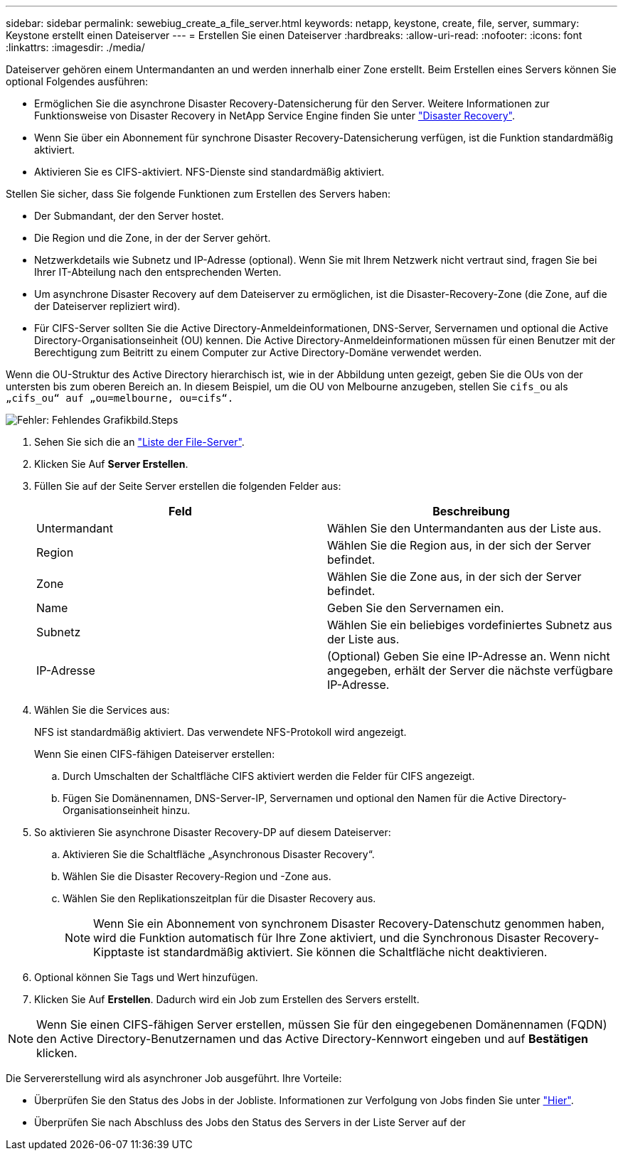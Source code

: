 ---
sidebar: sidebar 
permalink: sewebiug_create_a_file_server.html 
keywords: netapp, keystone, create, file, server, 
summary: Keystone erstellt einen Dateiserver 
---
= Erstellen Sie einen Dateiserver
:hardbreaks:
:allow-uri-read: 
:nofooter: 
:icons: font
:linkattrs: 
:imagesdir: ./media/


[role="lead"]
Dateiserver gehören einem Untermandanten an und werden innerhalb einer Zone erstellt. Beim Erstellen eines Servers können Sie optional Folgendes ausführen:

* Ermöglichen Sie die asynchrone Disaster Recovery-Datensicherung für den Server. Weitere Informationen zur Funktionsweise von Disaster Recovery in NetApp Service Engine finden Sie unter link:sewebiug_billing_accounts,_subscriptions,_services,_and_performance.html#disaster-recovery["Disaster Recovery"].
* Wenn Sie über ein Abonnement für synchrone Disaster Recovery-Datensicherung verfügen, ist die Funktion standardmäßig aktiviert.
* Aktivieren Sie es CIFS-aktiviert. NFS-Dienste sind standardmäßig aktiviert.


Stellen Sie sicher, dass Sie folgende Funktionen zum Erstellen des Servers haben:

* Der Submandant, der den Server hostet.
* Die Region und die Zone, in der der Server gehört.
* Netzwerkdetails wie Subnetz und IP-Adresse (optional). Wenn Sie mit Ihrem Netzwerk nicht vertraut sind, fragen Sie bei Ihrer IT-Abteilung nach den entsprechenden Werten.
* Um asynchrone Disaster Recovery auf dem Dateiserver zu ermöglichen, ist die Disaster-Recovery-Zone (die Zone, auf die der Dateiserver repliziert wird).
* Für CIFS-Server sollten Sie die Active Directory-Anmeldeinformationen, DNS-Server, Servernamen und optional die Active Directory-Organisationseinheit (OU) kennen. Die Active Directory-Anmeldeinformationen müssen für einen Benutzer mit der Berechtigung zum Beitritt zu einem Computer zur Active Directory-Domäne verwendet werden.


Wenn die OU-Struktur des Active Directory hierarchisch ist, wie in der Abbildung unten gezeigt, geben Sie die OUs von der untersten bis zum oberen Bereich an. In diesem Beispiel, um die OU von Melbourne anzugeben, stellen Sie `cifs_ou` als `„cifs_ou“ auf „ou=melbourne, ou=cifs“.`

image:sewebiug_image20.png["Fehler: Fehlendes Grafikbild"].Steps

. Sehen Sie sich die an link:sewebiug_view_servers.html#view-servers["Liste der File-Server"].
. Klicken Sie Auf *Server Erstellen*.
. Füllen Sie auf der Seite Server erstellen die folgenden Felder aus:
+
|===
| Feld | Beschreibung 


| Untermandant | Wählen Sie den Untermandanten aus der Liste aus. 


| Region | Wählen Sie die Region aus, in der sich der Server befindet. 


| Zone | Wählen Sie die Zone aus, in der sich der Server befindet. 


| Name | Geben Sie den Servernamen ein. 


| Subnetz | Wählen Sie ein beliebiges vordefiniertes Subnetz aus der Liste aus. 


| IP-Adresse | (Optional) Geben Sie eine IP-Adresse an. Wenn nicht angegeben, erhält der Server die nächste verfügbare IP-Adresse. 
|===
. Wählen Sie die Services aus:
+
NFS ist standardmäßig aktiviert. Das verwendete NFS-Protokoll wird angezeigt.

+
Wenn Sie einen CIFS-fähigen Dateiserver erstellen:

+
.. Durch Umschalten der Schaltfläche CIFS aktiviert werden die Felder für CIFS angezeigt.
.. Fügen Sie Domänennamen, DNS-Server-IP, Servernamen und optional den Namen für die Active Directory-Organisationseinheit hinzu.


. So aktivieren Sie asynchrone Disaster Recovery-DP auf diesem Dateiserver:
+
.. Aktivieren Sie die Schaltfläche „Asynchronous Disaster Recovery“.
.. Wählen Sie die Disaster Recovery-Region und -Zone aus.
.. Wählen Sie den Replikationszeitplan für die Disaster Recovery aus.
+

NOTE: Wenn Sie ein Abonnement von synchronem Disaster Recovery-Datenschutz genommen haben, wird die Funktion automatisch für Ihre Zone aktiviert, und die Synchronous Disaster Recovery-Kipptaste ist standardmäßig aktiviert. Sie können die Schaltfläche nicht deaktivieren.



. Optional können Sie Tags und Wert hinzufügen.
. Klicken Sie Auf *Erstellen*. Dadurch wird ein Job zum Erstellen des Servers erstellt.



NOTE: Wenn Sie einen CIFS-fähigen Server erstellen, müssen Sie für den eingegebenen Domänennamen (FQDN) den Active Directory-Benutzernamen und das Active Directory-Kennwort eingeben und auf *Bestätigen* klicken.

Die Servererstellung wird als asynchroner Job ausgeführt. Ihre Vorteile:

* Überprüfen Sie den Status des Jobs in der Jobliste. Informationen zur Verfolgung von Jobs finden Sie unter link:sewebiug_netapp_service_engine_web_interface_overview.html#jobs-and-job-status-indicator["Hier"].
* Überprüfen Sie nach Abschluss des Jobs den Status des Servers in der Liste Server auf der

